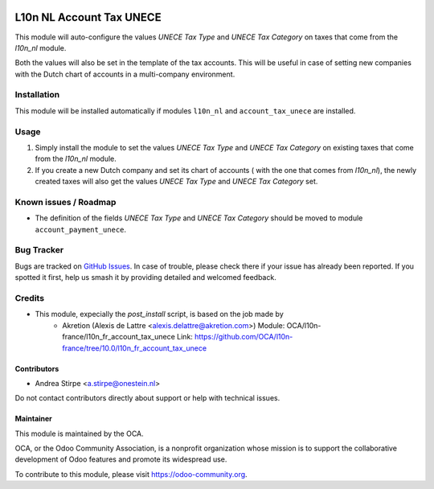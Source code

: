 .. image:: https://img.shields.io/badge/licence-AGPL--3-blue.svg
   :target: http://www.gnu.org/licenses/agpl
   :alt: License: AGPL-3

=========================
L10n NL Account Tax UNECE
=========================

This module will auto-configure the values *UNECE Tax Type* and *UNECE Tax Category* on taxes that come from the *l10n_nl* module.

Both the values will also be set in the template of the tax accounts.
This will be useful in case of setting new companies with the Dutch chart of accounts in a multi-company environment.

Installation
============

This module will be installed automatically if modules ``l10n_nl`` and ``account_tax_unece`` are installed.

Usage
=====

#. Simply install the module to set the values *UNECE Tax Type* and *UNECE Tax Category* on existing taxes that come from the *l10n_nl* module.
#. If you create a new Dutch company and set its chart of accounts ( with the one that comes from *l10n_nl*), the newly created taxes will also get the values *UNECE Tax Type* and *UNECE Tax Category* set.

.. image:: https://odoo-community.org/website/image/ir.attachment/5784_f2813bd/datas
   :alt: Try me on Runbot
   :target: https://runbot.odoo-community.org/runbot/176/10.0

Known issues / Roadmap
======================

* The definition of the fields *UNECE Tax Type* and *UNECE Tax Category* should be moved to module ``account_payment_unece``.

Bug Tracker
===========

Bugs are tracked on `GitHub Issues
<https://github.com/OCA/l10n-netherlands/issues>`_. In case of trouble, please
check there if your issue has already been reported. If you spotted it first,
help us smash it by providing detailed and welcomed feedback.

Credits
=======

* This module, expecially the `post_install` script, is based on the job made by
    * Akretion (Alexis de Lattre <alexis.delattre@akretion.com>)
      Module: OCA/l10n-france/l10n_fr_account_tax_unece
      Link: https://github.com/OCA/l10n-france/tree/10.0/l10n_fr_account_tax_unece

Contributors
------------

* Andrea Stirpe <a.stirpe@onestein.nl>

Do not contact contributors directly about support or help with technical issues.

Maintainer
----------

.. image:: https://odoo-community.org/logo.png
   :alt: Odoo Community Association
   :target: https://odoo-community.org

This module is maintained by the OCA.

OCA, or the Odoo Community Association, is a nonprofit organization whose
mission is to support the collaborative development of Odoo features and
promote its widespread use.

To contribute to this module, please visit https://odoo-community.org.


